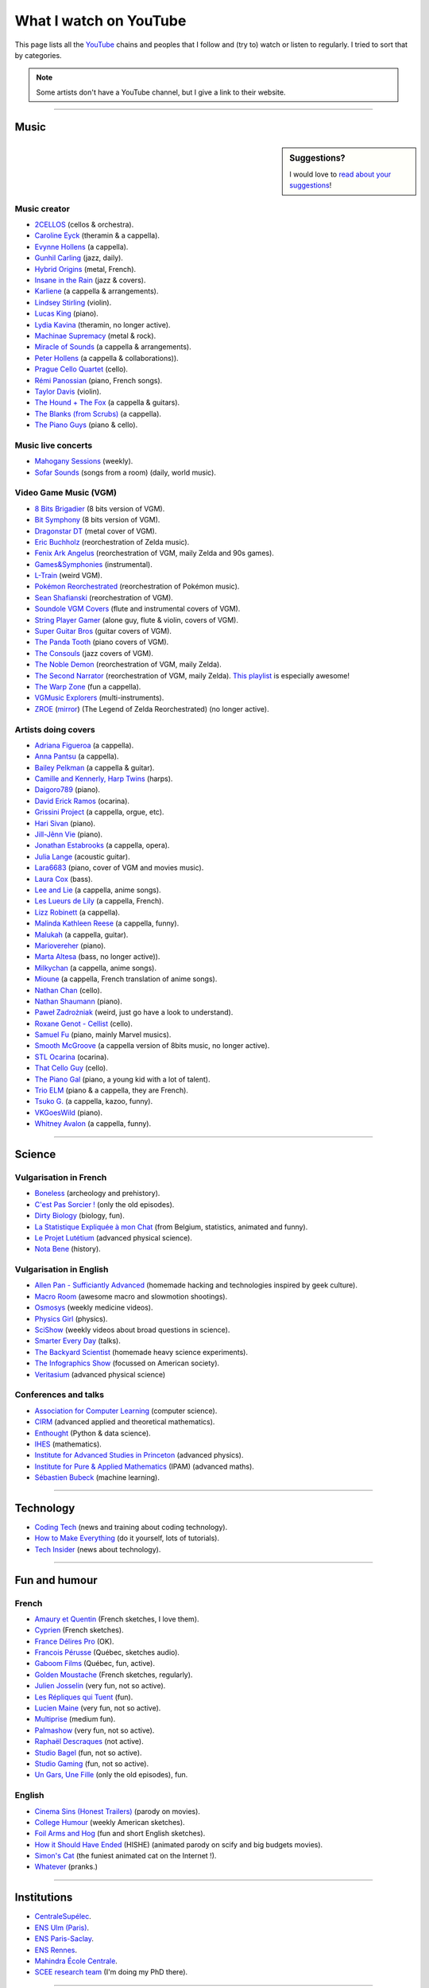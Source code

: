 .. meta::
   :description lang=en: What I watch on YouTube
   :description lang=fr: Ce que je regarde sur YouTube

#########################
 What I watch on YouTube
#########################

This page lists all the `YouTube <https://www.youtube.com/feed/subscriptions>`_ chains and peoples that I follow and (try to) watch or listen to regularly.
I tried to sort that by categories.

.. note:: Some artists don't have a YouTube channel, but I give a link to their website.

------------------------------------------------------------------------------

Music
-----

.. sidebar:: Suggestions?

    I would love to `read about your suggestions <https://perso.crans.org/besson/contact/>`_!


Music creator
~~~~~~~~~~~~~
- `2CELLOS <https://www.youtube.com/channel/UCyjuFsbclXyntSRMBAILzbw>`_ (cellos & orchestra).
- `Caroline Eyck <https://www.youtube.com/channel/UCYkSWMBi1pZUqjs2OngjUyA>`_ (theramin & a cappella).
- `Evynne Hollens <https://www.youtube.com/channel/UCNWunYGHZ-zA1NDuW2EWwPA>`_ (a cappella).
- `Gunhil Carling <https://www.youtube.com/channel/UCgl6hVVGcnpI0JKwRiZQsrQ>`_ (jazz, daily).
- `Hybrid Origins <https://www.youtube.com/channel/UCgQQqWlQMcOUrZjBMoHiNYg>`_ (metal, French).
- `Insane in the Rain <https://www.youtube.com/channel/UC_OtnV-9QZmBj6oWBelMoZw>`_ (jazz & covers).
- `Karliene <https://www.youtube.com/channel/UC-QCyIGEY6DzNyQOnyxIaEg>`_ (a cappella & arrangements).
- `Lindsey Stirling <https://www.youtube.com/channel/UCyC_4jvPzLiSkJkLIkA7B8g>`_ (violin).
- `Lucas King <https://www.youtube.com/channel/UCq52MbjRULLbjRPvxM7FwZg>`_ (piano).
- `Lydia Kavina <https://www.youtube.com/channel/UC2-Ua-OeEYIWwCOiO5Wn7gw>`_ (theramin, no longer active).
- `Machinae Supremacy <https://www.youtube.com/channel/UC_p8C8DwrkjwI1uWsW_Dchw>`_ (metal & rock).
- `Miracle of Sounds <https://www.youtube.com/channel/UCSfoxYTlCPFfglckBLrjpsA>`_ (a cappella & arrangements).
- `Peter Hollens <https://www.youtube.com/channel/UCgITW_70LNZFkNna7VsXbuQ>`_ (a cappella & collaborations)).
- `Prague Cello Quartet <https://www.youtube.com/channel/UC9sPNbXInKkYb4_wu9wRcdA>`_ (cello).
- `Rémi Panossian <https://www.youtube.com/channel/UCDCfGJpNzHbyul12jgXizpw>`_ (piano, French songs).
- `Taylor Davis <https://www.youtube.com/channel/UCk40qSGYnVdFFBNXRjrvdpQ>`_ (violin).
- `The Hound + The Fox <https://www.youtube.com/channel/UCjdbqDJRNJeDUKcJGjpn3Aw>`_ (a cappella & guitars).
- `The Blanks (from Scrubs) <https://www.youtube.com/channel/UCH_htag1J6WExOUuU4O2tzw>`_ (a cappella).
- `The Piano Guys <https://www.youtube.com/channel/UCmKurapML4BF9Bjtj4RbvXw>`_ (piano & cello).

Music live concerts
~~~~~~~~~~~~~~~~~~~
- `Mahogany Sessions <https://www.youtube.com/channel/UCG36u-k09zdIPQh5EEdVgTA>`_ (weekly).
- `Sofar Sounds <https://www.youtube.com/channel/UCRLZb8PpI9N7COmYqHiDH7A>`_ (songs from a room) (daily, world music).

Video Game Music (VGM)
~~~~~~~~~~~~~~~~~~~~~~
- `8 Bits Brigadier <https://www.youtube.com/channel/UCyxQr-0vV1OivHljmTRKgOg>`_ (8 bits version of VGM).
- `Bit Symphony <https://www.youtube.com/channel/UCobOC149n-pbHiVZPtue9RQ>`_ (8 bits version of VGM).
- `Dragonstar DT <https://www.youtube.com/channel/UCykhs_CXvfcX8F_FMKsPW6g>`_ (metal cover of VGM).
- `Eric Buchholz <https://ericbuchholz.bandcamp.com/>`_ (reorchestration of Zelda music).
- `Fenix Ark Angelus <https://www.youtube.com/channel/UCD2LbwVfIX0I_CuzjBQPmwgF>`_ (reorchestration of VGM, maily Zelda and 90s games).
- `Games&Symphonies <https://www.youtube.com/user/gamessymphonies>`_ (instrumental).
- `L-Train <https://www.youtube.com/user/TheLTrain9000>`_ (weird VGM).
- `Pokémon Reorchestrated <https://www.youtube.com/channel/UCMLZcVH-c_Bko4tggYZa7pA>`_ (reorchestration of Pokémon music).
- `Sean Shafianski <https://www.youtube.com/channel/UC2HIZNaJTmf710uANZxiCTw>`_ (reorchestration of VGM).
- `Soundole VGM Covers <https://www.youtube.com/user/SoUnDoLe>`_ (flute and instrumental covers of VGM).
- `String Player Gamer <https://www.youtube.com/channel/UCZF_RZUVo-5jUfdlp76G-lQ>`_ (alone guy, flute & violin, covers of VGM).
- `Super Guitar Bros <https://www.youtube.com/channel/UCHXgyt8HgbgmJ2XOobFZlZA>`_ (guitar covers of VGM).
- `The Panda Tooth <https://www.youtube.com/channel/UCxJE4iafiXcoMVrWcGZ4OAQ>`_ (piano covers of VGM).
- `The Consouls <https://www.youtube.com/channel/UChkiL7Q3d6I7gdgs34pYGHw>`_ (jazz covers of VGM).
- `The Noble Demon <https://www.youtube.com/channel/UC90yjMp6aeAOy1BdWQR6Szw>`_ (reorchestration of VGM, maily Zelda).
- `The Second Narrator <https://www.youtube.com/user/thesecondnarrator>`_ (reorchestration of VGM, maily Zelda). `This playlist <https://www.youtube.com/playlist?list=PLQ58HYTDzLvL92US1q6csKkVmQN-4SeT->`_ is especially awesome!
- `The Warp Zone <https://www.youtube.com/channel/UCSOkex4abVl14cZ4tLyUYzw>`_ (fun a cappella).
- `VGMusic Explorers <https://www.youtube.com/channel/UCRyqkxiAAfcYH7hJpup2HzA>`_ (multi-instruments).
- `ZROE <http://zreomusic.com/>`_ (`mirror <http://zreo.perix.co.uk/>`_) (The Legend of Zelda Reorchestrated) (no longer active).

Artists doing covers
~~~~~~~~~~~~~~~~~~~~
- `Adriana Figueroa <https://www.youtube.com/channel/UCAHPCNxU4A-TUV-lnu7u4tA>`_ (a cappella).
- `Anna Pantsu <https://www.youtube.com/channel/UCmuobr4DmrmLI1BaGZD3p5w>`_ (a cappella).
- `Bailey Pelkman <https://www.youtube.com/channel/UCXuiZX41p4VejDYT9T_Q5Jg>`_ (a cappella & guitar).
- `Camille and Kennerly, Harp Twins <https://www.youtube.com/channel/UC5X8wA2pn9sbD765c-rmkMg>`_ (harps).
- `Daigoro789 <https://www.youtube.com/channel/UCGrlayhr1upIL5_Dig1yLYA>`_ (piano).
- `David Erick Ramos <https://www.youtube.com/channel/UC-69ubRH9FiX2f-8LVY6C5Q>`_ (ocarina).
- `Grissini Project <https://www.youtube.com/channel/UC9eDYJu0NlveLrK64glOAHg>`_ (a cappella, orgue, etc).
- `Hari Sivan <https://www.youtube.com/channel/UCoZ9sNCWVB7ccW-B4h9FA5g>`_ (piano).
- `Jill-Jênn Vie <https://www.youtube.com/channel/UCKYfMq4YRiaND2STCzSNUAg>`_ (piano).
- `Jonathan Estabrooks <https://www.youtube.com/channel/UCIH3jBhzNFTnriQAuWG8y4Q>`_ (a cappella, opera).
- `Julia Lange <https://www.youtube.com/channel/UCg2K_7mrkygu0xmCQ6v9Chg>`_ (acoustic guitar).
- `Lara6683 <https://www.youtube.com/channel/UC11j-ApkeIcxSTFtBYBMq3g>`_ (piano, cover of VGM and movies music).
- `Laura Cox <https://www.youtube.com/channel/UCzQNvCiZtLMvCqyZMX6D9Gg>`_ (bass).
- `Lee and Lie <https://www.youtube.com/channel/UC8THb_fnOptyVgpi3xuCd-A>`_ (a cappella, anime songs).
- `Les Lueurs de Lily <https://www.youtube.com/channel/UCwHQ4ipxXoDOv29xcX1f59A>`_ (a cappella, French).
- `Lizz Robinett <https://www.youtube.com/channel/UCq36dja_0U4SgB3wYVtr_Zw>`_ (a cappella).
- `Malinda Kathleen Reese <https://www.youtube.com/channel/UCP2-S6-M9ZvlY8t7cRn4O6A>`_ (a cappella, funny).
- `Malukah <https://www.youtube.com/channel/UCS613EogLXE0lTsxyC1cWLA>`_ (a cappella, guitar).
- `Mariovereher <https://www.youtube.com/channel/UCrOaijB2OTbuH0Sc7Ifee1A>`_ (piano).
- `Marta Altesa <https://www.youtube.com/channel/UCEKyvVCqS1VjE8fWby-Yhxg>`_ (bass, no longer active)).
- `Milkychan <https://www.youtube.com/channel/UC8aqrd64EoFHLjbQtEXFf_w>`_ (a cappella, anime songs).
- `Mioune <https://www.youtube.com/channel/UCVixjPv_OAeq5HkTmGWJEsg>`_ (a cappella, French translation of anime songs).
- `Nathan Chan <https://www.youtube.com/channel/UCG-c_kl-QP1oeK_Wm-qm16A>`_ (cello).
- `Nathan Shaumann <https://www.youtube.com/channel/UCCHJOc3eJXwFaQ9UOM7YCaw>`_ (piano).
- `Paweł Zadrożniak <https://www.youtube.com/channel/UCximsD7EJ38jzCNgfP_YTmA>`_ (weird, just go have a look to understand).
- `Roxane Genot - Cellist <https://www.youtube.com/channel/UCXsBCsb-NB62Tuzkj0JfImA>`_ (cello).
- `Samuel Fu <https://www.youtube.com/channel/UCEnAjXVlOnwPUQN7qkGfMdA>`_ (piano, mainly Marvel musics).
- `Smooth McGroove <https://www.youtube.com/channel/UCJvBEEqTaLaKclbCPgIjBSQ>`_ (a cappella version of 8bits music, no longer active).
- `STL Ocarina <https://www.youtube.com/channel/UC_Dr7hu6jpBqHDHMercHCkg>`_ (ocarina).
- `That Cello Guy <https://www.youtube.com/channel/UCabxtg9I14bNJnLVMu2oXcA>`_ (cello).
- `The Piano Gal <https://www.youtube.com/channel/UCes_WkfXPmwfz1rwP-AF68Q>`_ (piano, a young kid with a lot of talent).
- `Trio ELM <https://www.youtube.com/channel/UCbzNJyNJtRx_gOhE9j7DrDw>`_ (piano & a cappella, they are French).
- `Tsuko G. <https://www.youtube.com/channel/UCeONfStw8OrYUwD5Fd9gX7Q>`_ (a cappella, kazoo, funny).
- `VKGoesWild <https://www.youtube.com/channel/UCbKM5fcSsaEFZRP-bjH8Y9w>`_ (piano).
- `Whitney Avalon <https://www.youtube.com/channel/UCNyJk0eoESO3CxAmrktAB5w>`_ (a cappella, funny).

------------------------------------------------------------------------------

Science
-------

Vulgarisation in French
~~~~~~~~~~~~~~~~~~~~~~~
- `Boneless <https://www.youtube.com/channel/UC7ktqoCpxEbP9TV-xQLTonQ>`_ (archeology and prehistory).
- `C'est Pas Sorcier ! <https://www.youtube.com/channel/UCENv8pH4LkzvuSV_qHIcslg>`_ (only the old episodes).
- `Dirty Biology <https://www.youtube.com/channel/UCtqICqGbPSbTN09K1_7VZ3Q>`_ (biology, fun).
- `La Statistique Expliquée à mon Chat <https://www.youtube.com/channel/UCWty1tzwZW_ZNSp5GVGteaA>`_ (from Belgium, statistics, animated and funny).
- `Le Projet Lutétium <https://www.youtube.com/channel/UCkwx826rwD3pDEoybx_kZZQ>`_ (advanced physical science).
- `Nota Bene <https://www.youtube.com/channel/UCP46_MXP_WG_auH88FnfS1A>`_ (history).

Vulgarisation in English
~~~~~~~~~~~~~~~~~~~~~~~~
- `Allen Pan - Sufficiantly Advanced <https://www.youtube.com/channel/UCVS89U86PwqzNkK2qYNbk5A>`_ (homemade hacking and technologies inspired by geek culture).
- `Macro Room <https://www.youtube.com/channel/UCBLBaTZqjr8-VEjXBnz7tOA>`_ (awesome macro and slowmotion shootings).
- `Osmosys <https://www.youtube.com/channel/UCNI0qOojpkhsUtaQ4_2NUhQ>`_ (weekly medicine videos).
- `Physics Girl <https://www.youtube.com/channel/UC7DdEm33SyaTDtWYGO2CwdA>`_ (physics).
- `SciShow <https://www.youtube.com/channel/UC-UC-nE8B33UGnC-NRaSfug>`_ (weekly videos about broad questions in science).
- `Smarter Every Day <https://www.youtube.com/channel/UCH6vXjt-BA7QHl0KnfL-7RQ>`_ (talks).
- `The Backyard Scientist <https://www.youtube.com/channel/UC06E4Y_-ybJgBUMtXx8uNNw>`_ (homemade heavy science experiments).
- `The Infographics Show <https://www.youtube.com/channel/UCfdNM3NAhaBOXCafH7krzrA>`_ (focussed on American society).
- `Veritasium <https://www.youtube.com/channe.l/UCHnyfMqiRRG1u-2MsSQLbXA>`_ (advanced physical science)

Conferences and talks
~~~~~~~~~~~~~~~~~~~~~
- `Association for Computer Learning <https://www.youtube.com/channel/UCO9-XyXNpEf6Dv9bZuvxACA>`_ (computer science).
- `CIRM <https://www.youtube.com/user/CIRMchannel>`_ (advanced applied and theoretical mathematics).
- `Enthought <https://www.youtube.com/channel/UCkhm72fuzkS9fYGlGpEmj7A>`_ (Python & data science).
- `IHES <https://www.youtube.com/channel/UC4R1IsRVKs_qlWKTm9pT82Q>`_ (mathematics).
- `Institute for Advanced Studies in Princeton <https://www.youtube.com/user/videosfromIAS>`_ (advanced physics).
- `Institute for Pure & Applied Mathematics <https://www.youtube.com/channel/UCGzuiiLdQZu9wxDNJHO_JnA>`_ (IPAM) (advanced maths).
- `Sébastien Bubeck <https://www.youtube.com/channel/UC-UC-nE8B33UGnC-NRaSfug>`_ (machine learning).

------------------------------------------------------------------------------

Technology
----------
- `Coding Tech <https://www.youtube.com/channel/UCtxCXg-UvSnTKPOzLH4wJaQ>`_ (news and training about coding technology).
- `How to Make Everything <https://www.youtube.com/channel/UCfIqCzQJXvYj9ssCoHq327g>`_ (do it yourself, lots of tutorials).
- `Tech Insider <https://www.youtube.com/channel/UCVLZmDKeT-mV4H3ToYXIFYg>`_ (news about technology).

------------------------------------------------------------------------------

Fun and humour
--------------

French
~~~~~~
- `Amaury et Quentin <https://www.youtube.com/channel/UCz01c_LhCwq7tCXZPQApG0Q>`_ (French sketches, I love them).
- `Cyprien <https://www.youtube.com/channel/UCyWqModMQlbIo8274Wh_ZsQ>`_ (French sketches).
- `France Délires Pro <https://www.youtube.com/channel/UCY8W4Nnjv4OoSI_IKFiBCZA>`_ (OK).
- `Francois Pérusse <https://www.youtube.com/user/LeFrancoisPerusse>`_ (Québec, sketches audio).
- `Gaboom Films <https://www.youtube.com/channel/UC8Boqzo6zcCza64_kOmr6yg>`_ (Québec, fun, active).
- `Golden Moustache <https://www.youtube.com/channel/UCJruTcTs7Gn2Tk7YC-ENeHQ>`_ (French sketches, regularly).
- `Julien Josselin <https://www.youtube.com/channel/UCm7o3SiyBiq-beAi3oNu_Cg>`_ (very fun, not so active).
- `Les Répliques qui Tuent <https://www.youtube.com/channel/UCECwolw1OJebAonf0KaG5UA>`_ (fun).
- `Lucien Maine <https://www.youtube.com/channel/UCydA2ejXhj8Xo1Weg8SG1Mw>`_ (very fun, not so active).
- `Multiprise <https://www.youtube.com/channel/UC1z_8PMQHxSonu8Fy1i3gTQ>`_ (medium fun).
- `Palmashow <https://www.youtube.com/channel/UCoZoRz4-y6r87ptDp4Jk74g>`_ (very fun, not so active).
- `Raphaël Descraques <https://www.youtube.com/channel/UCi1n-WOtMqvDcDAJugqo2bQ>`_ (not active).
- `Studio Bagel <https://www.youtube.com/channel/UCZ8kV8vuMdDLSerCIFfWnFQ>`_ (fun, not so active).
- `Studio Gaming <https://www.youtube.com/channel/UCMgEHS3IFSVEH6YARot70iQ>`_ (fun, not so active).
- `Un Gars, Une Fille <https://www.youtube.com/channel/UCYS9w8hrXKvq9iSeAhSjDDA>`_ (only the old episodes), fun.

English
~~~~~~~
- `Cinema Sins (Honest Trailers) <https://www.youtube.com/channel/UCYUQQgogVeQY8cMQamhHJcg>`_ (parody on movies).
- `College Humour <https://www.youtube.com/channel/UCPDXXXJj9nax0fr0Wfc048g>`_ (weekly American sketches).
- `Foil Arms and Hog <https://www.youtube.com/channel/UCzb-6smlTg5UPirLdsdQ_cQ>`_ (fun and short English sketches).
- `How it Should Have Ended <https://www.youtube.com/channel/UCHCph-_jLba_9atyCZJPLQQ>`_ (HISHE) (animated parody on scify and big budgets movies).
- `Simon's Cat <https://www.youtube.com/channel/UCH6vXjt-BA7QHl0KnfL-7RQ>`_ (the funiest animated cat on the Internet !).
- `Whatever <https://www.youtube.com/channel/UC37PFGlxWgx4tU6SlhPCdCw>`_ (pranks.)

------------------------------------------------------------------------------

Institutions
------------
- `CentraleSupélec <https://www.youtube.com/channel/UC-b_Xc3XZfqOX1P41XErV-w>`_.
- `ENS Ulm (Paris) <https://www.youtube.com/channel/UCbn8O8WwMeoZsPRxgumfvAQ>`_.
- `ENS Paris-Saclay <https://www.youtube.com/user/videoENScachan>`_.
- `ENS Rennes <https://www.youtube.com/user/ENSRennes>`_.
- `Mahindra École Centrale <https://www.youtube.com/channel/UCDE0c6dTpKO0PPlV77ZL7XA>`_.
- `SCEE research team <https://www.youtube.com/channel/UC5UFCuH4jQ_s_4UQb4spt7Q>`_ (I'm doing my PhD there).

------------------------------------------------------------------------------

Other peoples
-------------
- `DaveHax <https://www.youtube.com/channel/UC0rDDvHM7u_7aWgAojSXl1Q>`_ (monthly tip for smart cooking).
- `Pen of Chaos <https://www.youtube.com/user/Mastapoc>`_ (creator of Naheulbeuk) (news, sketches and guitar songs).
- `Primitive Technology <https://www.youtube.com/channel/UCAL3JXZSzSm8AlZyD3nQdBA>`_ (survival technologies, not so active).
- `School of Saberfighting <https://www.youtube.com/channel/UCf63jfFN-KLVukMja7hv6CQ>`_ & `Saberproject <https://www.youtube.com/channel/UCiGXdygdUUD_rd2nxGOVVeA>`_ (Star Wars inspired saberfighting).

.. (c) Lilian Besson, 2011-2018, https://bitbucket.org/lbesson/web-sphinx/
